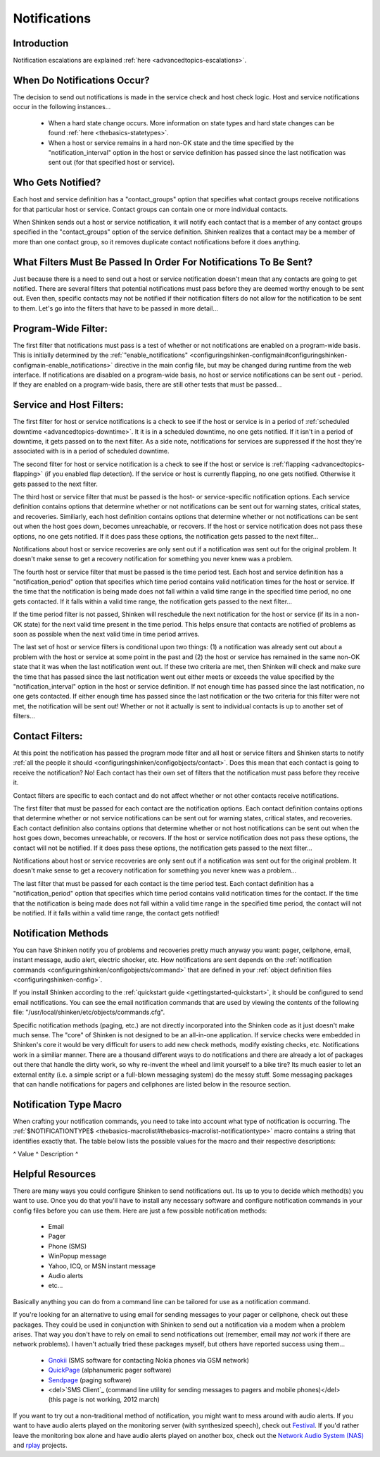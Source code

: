 .. _thebasics-notifications:




===============
 Notifications 
===============



Introduction 
=============




.. image:: /_static/images///official/images/objects-contacts.png
   :scale: 90 %

 I've had a lot of questions as to exactly how notifications work. This will attempt to explain exactly when and how host and service notifications are sent out, as well as who receives them.

Notification escalations are explained :ref:`here <advancedtopics-escalations>`.



When Do Notifications Occur? 
=============================


The decision to send out notifications is made in the service check and host check logic. Host and service notifications occur in the following instances...

  * When a hard state change occurs. More information on state types and hard state changes can be found :ref:`here <thebasics-statetypes>`.
  * When a host or service remains in a hard non-OK state and the time specified by the "notification_interval" option in the host or service definition has passed since the last notification was sent out (for that specified host or service).



Who Gets Notified? 
===================


Each host and service definition has a "contact_groups" option that specifies what contact groups receive notifications for that particular host or service. Contact groups can contain one or more individual contacts.

When Shinken sends out a host or service notification, it will notify each contact that is a member of any contact groups specified in the "contact_groups" option of the service definition. Shinken realizes that a contact may be a member of more than one contact group, so it removes duplicate contact notifications before it does anything.



What Filters Must Be Passed In Order For Notifications To Be Sent? 
===================================================================


Just because there is a need to send out a host or service notification doesn't mean that any contacts are going to get notified. There are several filters that potential notifications must pass before they are deemed worthy enough to be sent out. Even then, specific contacts may not be notified if their notification filters do not allow for the notification to be sent to them. Let's go into the filters that have to be passed in more detail...



Program-Wide Filter: 
=====================


The first filter that notifications must pass is a test of whether or not notifications are enabled on a program-wide basis. This is initially determined by the :ref:`"enable_notifications" <configuringshinken-configmain#configuringshinken-configmain-enable_notifications>` directive in the main config file, but may be changed during runtime from the web interface. If notifications are disabled on a program-wide basis, no host or service notifications can be sent out - period. If they are enabled on a program-wide basis, there are still other tests that must be passed...



Service and Host Filters: 
==========================


The first filter for host or service notifications is a check to see if the host or service is in a period of :ref:`scheduled downtime <advancedtopics-downtime>`. It it is in a scheduled downtime, no one gets notified. If it isn't in a period of downtime, it gets passed on to the next filter. As a side note, notifications for services are suppressed if the host they're associated with is in a period of scheduled downtime.

The second filter for host or service notification is a check to see if the host or service is :ref:`flapping <advancedtopics-flapping>` (if you enabled flap detection). If the service or host is currently flapping, no one gets notified. Otherwise it gets passed to the next filter.

The third host or service filter that must be passed is the host- or service-specific notification options. Each service definition contains options that determine whether or not notifications can be sent out for warning states, critical states, and recoveries. Similiarly, each host definition contains options that determine whether or not notifications can be sent out when the host goes down, becomes unreachable, or recovers. If the host or service notification does not pass these options, no one gets notified. If it does pass these options, the notification gets passed to the next filter...

Notifications about host or service recoveries are only sent out if a notification was sent out for the original problem. It doesn't make sense to get a recovery notification for something you never knew was a problem.

The fourth host or service filter that must be passed is the time period test. Each host and service definition has a "notification_period" option that specifies which time period contains valid notification times for the host or service. If the time that the notification is being made does not fall within a valid time range in the specified time period, no one gets contacted. If it falls within a valid time range, the notification gets passed to the next filter...

If the time period filter is not passed, Shinken will reschedule the next notification for the host or service (if its in a non-OK state) for the next valid time present in the time period. This helps ensure that contacts are notified of problems as soon as possible when the next valid time in time period arrives.

The last set of host or service filters is conditional upon two things: (1) a notification was already sent out about a problem with the host or service at some point in the past and (2) the host or service has remained in the same non-OK state that it was when the last notification went out. If these two criteria are met, then Shinken will check and make sure the time that has passed since the last notification went out either meets or exceeds the value specified by the "notification_interval" option in the host or service definition. If not enough time has passed since the last notification, no one gets contacted. If either enough time has passed since the last notification or the two criteria for this filter were not met, the notification will be sent out! Whether or not it actually is sent to individual contacts is up to another set of filters...



Contact Filters: 
=================


At this point the notification has passed the program mode filter and all host or service filters and Shinken starts to notify :ref:`all the people it should <configuringshinken/configobjects/contact>`. Does this mean that each contact is going to receive the notification? No! Each contact has their own set of filters that the notification must pass before they receive it.

Contact filters are specific to each contact and do not affect whether or not other contacts receive notifications.

The first filter that must be passed for each contact are the notification options. Each contact definition contains options that determine whether or not service notifications can be sent out for warning states, critical states, and recoveries. Each contact definition also contains options that determine whether or not host notifications can be sent out when the host goes down, becomes unreachable, or recovers. If the host or service notification does not pass these options, the contact will not be notified. If it does pass these options, the notification gets passed to the next filter...

Notifications about host or service recoveries are only sent out if a notification was sent out for the original problem. It doesn't make sense to get a recovery notification for something you never knew was a problem...

The last filter that must be passed for each contact is the time period test. Each contact definition has a "notification_period" option that specifies which time period contains valid notification times for the contact. If the time that the notification is being made does not fall within a valid time range in the specified time period, the contact will not be notified. If it falls within a valid time range, the contact gets notified!



Notification Methods 
=====================


You can have Shinken notify you of problems and recoveries pretty much anyway you want: pager, cellphone, email, instant message, audio alert, electric shocker, etc. How notifications are sent depends on the :ref:`notification commands <configuringshinken/configobjects/command>` that are defined in your :ref:`object definition files <configuringshinken-config>`.

If you install Shinken according to the :ref:`quickstart guide <gettingstarted-quickstart>`, it should be configured to send email notifications. You can see the email notification commands that are used by viewing the contents of the following file: "/usr/local/shinken/etc/objects/commands.cfg".

Specific notification methods (paging, etc.) are not directly incorporated into the Shinken code as it just doesn't make much sense. The "core" of Shinken is not designed to be an all-in-one application. If service checks were embedded in Shinken's core it would be very difficult for users to add new check methods, modify existing checks, etc. Notifications work in a similiar manner. There are a thousand different ways to do notifications and there are already a lot of packages out there that handle the dirty work, so why re-invent the wheel and limit yourself to a bike tire? Its much easier to let an external entity (i.e. a simple script or a full-blown messaging system) do the messy stuff. Some messaging packages that can handle notifications for pagers and cellphones are listed below in the resource section.



Notification Type Macro 
========================


When crafting your notification commands, you need to take into account what type of notification is occurring. The :ref:`$NOTIFICATIONTYPE$ <thebasics-macrolist#thebasics-macrolist-notificationtype>` macro contains a string that identifies exactly that. The table below lists the possible values for the macro and their respective descriptions:

^ Value ^ Description ^



Helpful Resources 
==================


There are many ways you could configure Shinken to send notifications out. Its up to you to decide which method(s) you want to use. Once you do that you'll have to install any necessary software and configure notification commands in your config files before you can use them. Here are just a few possible notification methods:

  * Email
  * Pager
  * Phone (SMS)
  * WinPopup message
  * Yahoo, ICQ, or MSN instant message
  * Audio alerts
  * etc...

Basically anything you can do from a command line can be tailored for use as a notification command.

If you're looking for an alternative to using email for sending messages to your pager or cellphone, check out these packages. They could be used in conjunction with Shinken to send out a notification via a modem when a problem arises. That way you don't have to rely on email to send notifications out (remember, email may *not* work if there are network problems). I haven't actually tried these packages myself, but others have reported success using them...

  * `Gnokii`_ (SMS software for contacting Nokia phones via GSM network)
  * `QuickPage`_ (alphanumeric pager software)
  * `Sendpage`_ (paging software)
  * <del>`SMS Client`_ (command line utility for sending messages to pagers and mobile phones)</del> (this page is not working, 2012 march)

If you want to try out a non-traditional method of notification, you might want to mess around with audio alerts. If you want to have audio alerts played on the monitoring server (with synthesized speech), check out `Festival`_. If you'd rather leave the monitoring box alone and have audio alerts played on another box, check out the `Network Audio System (NAS)`_ and `rplay`_ projects.


.. _Gnokii: http://www.gnokii.org/
.. _SMS Client: http://www.smsclient.org/
.. _Festival: http://www.cstr.ed.ac.uk/projects/festival/
.. _rplay: http://rplay.doit.org/
.. _Network Audio System (NAS): http://radscan.com/nas
.. _QuickPage: http://www.qpage.org/
.. _Sendpage: http://www.sendpage.org/